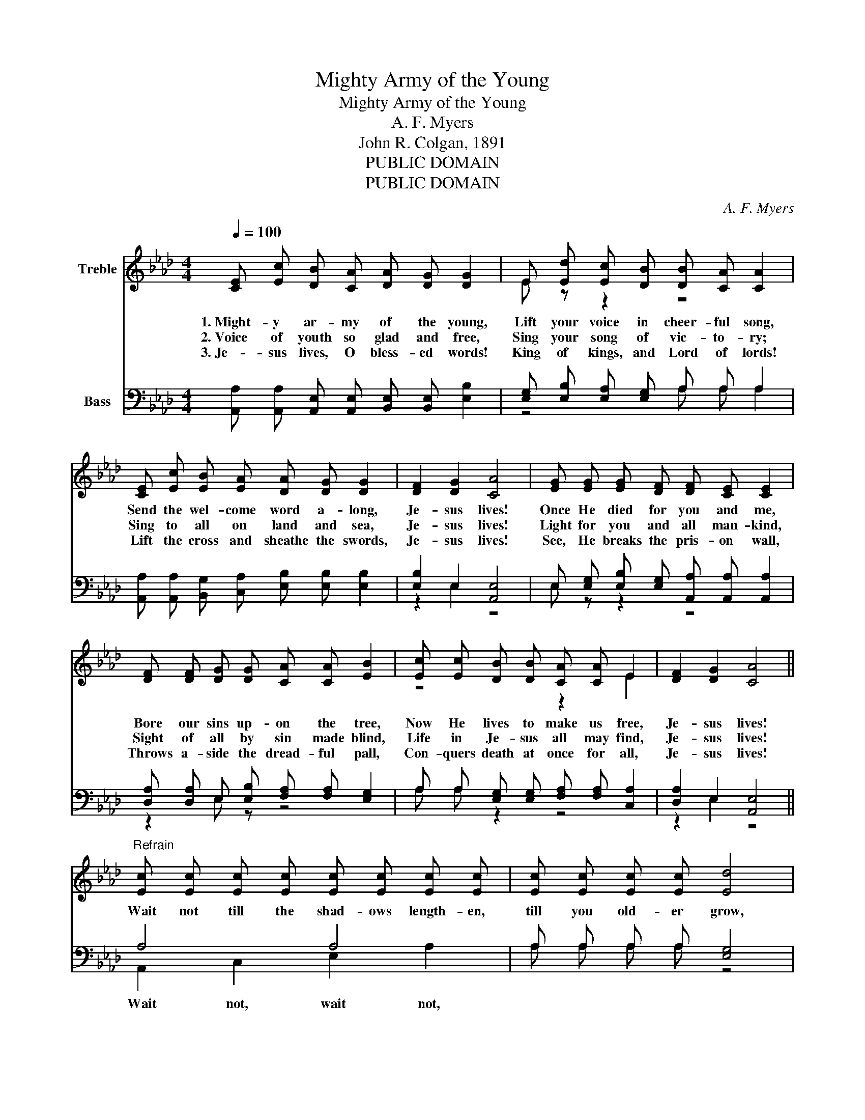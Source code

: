 X:1
T:Mighty Army of the Young
T:Mighty Army of the Young
T:A. F. Myers
T:John R. Colgan, 1891
T:PUBLIC DOMAIN
T:PUBLIC DOMAIN
C:A. F. Myers
Z:John R. Colgan, 1891
Z:PUBLIC DOMAIN
%%score ( 1 2 ) ( 3 4 )
L:1/8
Q:1/4=100
M:4/4
K:Ab
V:1 treble nm="Treble"
V:2 treble 
V:3 bass nm="Bass"
V:4 bass 
V:1
 [CE] [Ec] [DB] [CA] [DA] [DG] [DG]2 | E [Ed] [Ec] [DB] [DB] [CA] [CA]2 | %2
w: 1.~Might- y ar- my of the young,|Lift your voice in cheer- ful song,|
w: 2.~Voice of youth so glad and free,|Sing your song of vic- to- ry;|
w: 3.~Je- sus lives, O bless- ed words!|King of kings, and Lord of lords!|
 [CE] [Ec] [EB] [EA] [DA] [DG] [DG]2 | [DF]2 [DG]2 [CA]4 | [EG] [EG] [EG] [DF] [DF] [CE] [CE]2 | %5
w: Send the wel- come word a- long,|Je- sus lives!|Once He died for you and me,|
w: Sing to all on land and sea,|Je- sus lives!|Light for you and all man- kind,|
w: Lift the cross and sheathe the swords,|Je- sus lives!|See, He breaks the pris- on wall,|
 [DF] [DF] [DG] [DG] [CA] [CA] [EB]2 | [Ec] [Ec] [DB] [DB] [CA] [CA] E2 | [DF]2 [DG]2 [CA]4 || %8
w: Bore our sins up- on the tree,|Now He lives to make us free,|Je- sus lives!|
w: Sight of all by sin made blind,|Life in Je- sus all may find,|Je- sus lives!|
w: Throws a- side the dread- ful pall,|Con- quers death at once for all,|Je- sus lives!|
"^Refrain" [Ec] [Ec] [Ec] [Ec] [Ec] [Ec] [Ec] [Ec] | [Ec] [Ec] [Ec] [Ec] [Ed]4 | %10
w: Wait not till the shad- ows length- en,|till you old- er grow,|
w: ||
w: ||
 [Ed] [Ed] [Ed] [Ed] [Gd] [Gd] [Gd] [Gd] | [Gd] [Gd] [Ee] [Ed] [Ec]4 | %12
w: Ral- ly now and sing for Je- sus,|eve- ry- where you go;|
w: ||
w: ||
 [Ec] [DB] [CA] E [DF] [DA] [CE]2 | [Ec] [DB] [CA] E [DF] [DA] [CE]2 | %14
w: Lift your joy- ful voic- es high,|Ring- ing clear through earth and sky,|
w: ||
w: ||
 [EA] [EA] [EB] [EB] [Ec] [_Gc] [Fd]2 | [DF]2 [DG]2 [CA]4 |] %16
w: Let the bless- ed tid- ings fly,|Je- sus lives!|
w: ||
w: ||
V:2
 x8 | E z z2 z4 | x8 | x8 | x8 | x8 | z4 z2 E2 | x8 || x8 | x8 | x8 | x8 | z2 z E z4 | z2 z E z4 | %14
 x8 | x8 |] %16
V:3
 [A,,A,] [A,,A,] [A,,E,] [A,,E,] [B,,E,] [B,,E,] [E,B,]2 | [E,G,] [E,B,] [E,A,] [E,G,] A, A, A,2 | %2
 [A,,A,] [A,,A,] [B,,G,] [C,A,] [E,B,] [E,B,] [E,B,]2 | [E,B,]2 E,2 [A,,E,]4 | %4
 E, [E,G,] [E,B,] [E,G,] [A,,A,] [A,,A,] [A,,A,]2 | [D,A,] [D,A,] E, [E,B,] [F,A,] [F,A,] [E,G,]2 | %6
 A, A, [E,G,] [E,G,] [F,A,] [F,A,] [C,A,]2 | [D,A,]2 E,2 [A,,E,]4 || A,4 A,4 | %9
 A, A, A, A, [E,G,]4 | B,4 B,4 | [E,B,] [E,B,] [E,G,] [G,B,] A,4 | %12
 [A,,A,] [A,,A,] [A,,A,] [C,A,] [D,A,] [F,A,] A,2 | %13
 [A,,A,] [A,,A,] [A,,A,] [C,A,] [D,A,] [F,A,] A,2 | [C,A,] [C,A,] [E,G,] [E,G,] A, A, [D,A,]2 | %15
 [D,A,]2 E,2 [A,,E,]4 |] %16
V:4
 x8 | z4 A, A, A,2 | x8 | z2 E,2 z4 | E, z z2 z4 | z2 E, z z4 | A, A, z2 z4 | z2 E,2 z4 || %8
w: ||||||||
 A,,2 C,2 E,2 A,2 | A, A, A, A, z4 | E,2 G,2 B,2 E,2 | z4 A,4 | z4 z2 A,2 | z4 z2 A,2 | %14
w: Wait not, wait not,||Sing for Je- sus||||
 z4 A, A, z2 | z2 E,2 z4 |] %16
w: ||

